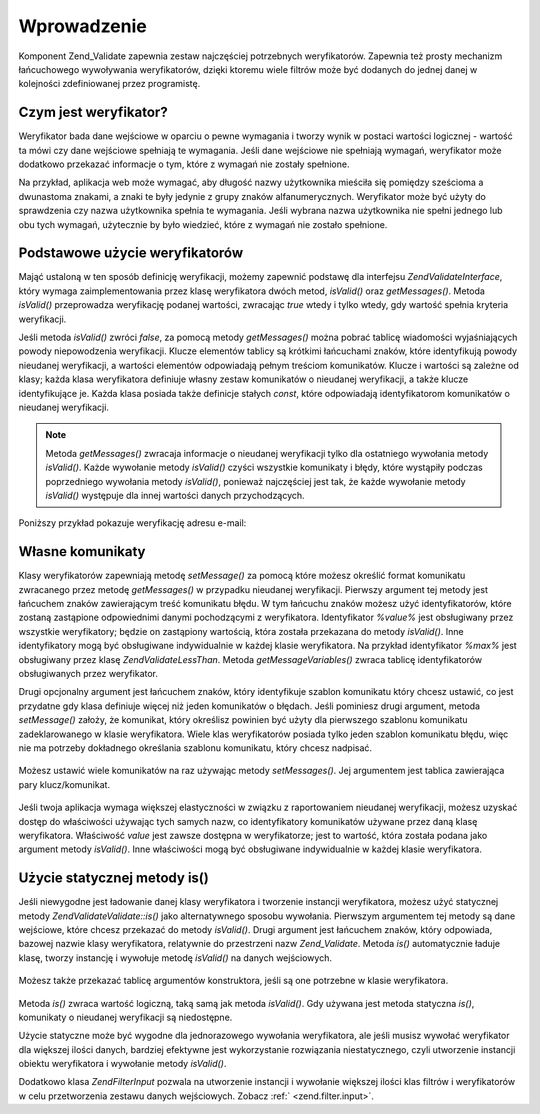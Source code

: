 .. EN-Revision: none
.. _zend.validator.introduction:

Wprowadzenie
============

Komponent Zend_Validate zapewnia zestaw najczęściej potrzebnych weryfikatorów. Zapewnia też prosty mechanizm
łańcuchowego wywoływania weryfikatorów, dzięki ktoremu wiele filtrów może być dodanych do jednej danej w
kolejności zdefiniowanej przez programistę.

.. _zend.validator.introduction.definition:

Czym jest weryfikator?
----------------------

Weryfikator bada dane wejściowe w oparciu o pewne wymagania i tworzy wynik w postaci wartości logicznej -
wartość ta mówi czy dane wejściowe spełniają te wymagania. Jeśli dane wejściowe nie spełniają wymagań,
weryfikator może dodatkowo przekazać informacje o tym, które z wymagań nie zostały spełnione.

Na przykład, aplikacja web może wymagać, aby długość nazwy użytkownika mieściła się pomiędzy sześcioma
a dwunastoma znakami, a znaki te były jedynie z grupy znaków alfanumerycznych. Weryfikator może być użyty do
sprawdzenia czy nazwa użytkownika spełnia te wymagania. Jeśli wybrana nazwa użytkownika nie spełni jednego lub
obu tych wymagań, użytecznie by było wiedzieć, które z wymagań nie zostało spełnione.

.. _zend.validator.introduction.using:

Podstawowe użycie weryfikatorów
-------------------------------

Mająć ustaloną w ten sposób definicję weryfikacji, możemy zapewnić podstawę dla interfejsu
*Zend\Validate\Interface*, który wymaga zaimplementowania przez klasę weryfikatora dwóch metod, *isValid()* oraz
*getMessages()*. Metoda *isValid()* przeprowadza weryfikację podanej wartości, zwracając *true* wtedy i tylko
wtedy, gdy wartość spełnia kryteria weryfikacji.

Jeśli metoda *isValid()* zwróci *false*, za pomocą metody *getMessages()* można pobrać tablicę wiadomości
wyjaśniających powody niepowodzenia weryfikacji. Klucze elementów tablicy są krótkimi łańcuchami znaków,
które identyfikują powody nieudanej weryfikacji, a wartości elementów odpowiadają pełnym treściom
komunikatów. Klucze i wartości są zależne od klasy; każda klasa weryfikatora definiuje własny zestaw
komunikatów o nieudanej weryfikacji, a także klucze identyfikujące je. Każda klasa posiada także definicje
stałych *const*, które odpowiadają identyfikatorom komunikatów o nieudanej weryfikacji.

.. note::

   Metoda *getMessages()* zwracaja informacje o nieudanej weryfikacji tylko dla ostatniego wywołania metody
   *isValid()*. Każde wywołanie metody *isValid()* czyści wszystkie komunikaty i błędy, które wystąpiły
   podczas poprzedniego wywołania metody *isValid()*, ponieważ najczęściej jest tak, że każde wywołanie
   metody *isValid()* występuje dla innej wartości danych przychodzących.

Poniższy przykład pokazuje weryfikację adresu e-mail:

   .. code-block:: php
      :linenos:

      $validator = new Zend\Validate\EmailAddress();

      if ($validator->isValid($email)) {
          // adres email jest prawidłowy
      } else {
          // adres email jest nieprawidłowy; wyświetlamy komunikat
          foreach ($validator->getMessages() as $messageId => $message) {
              echo "Weryfikacja nieudana '$messageId': $message\n";
          }
      }




.. _zend.validator.introduction.messages:

Własne komunikaty
-----------------

Klasy weryfikatorów zapewniają metodę *setMessage()* za pomocą które możesz określić format komunikatu
zwracanego przez metodę *getMessages()* w przypadku nieudanej weryfikacji. Pierwszy argument tej metody jest
łańcuchem znaków zawierającym treść komunikatu błędu. W tym łańcuchu znaków możesz użyć
identyfikatorów, które zostaną zastąpione odpowiednimi danymi pochodzącymi z weryfikatora. Identyfikator
*%value%* jest obsługiwany przez wszystkie weryfikatory; będzie on zastąpiony wartością, która została
przekazana do metody *isValid()*. Inne identyfikatory mogą być obsługiwane indywidualnie w każdej klasie
weryfikatora. Na przykład identyfikator *%max%* jest obsługiwany przez klasę *Zend\Validate\LessThan*. Metoda
*getMessageVariables()* zwraca tablicę identyfikatorów obsługiwanych przez weryfikator.

Drugi opcjonalny argument jest łańcuchem znaków, który identyfikuje szablon komunikatu który chcesz ustawić,
co jest przydatne gdy klasa definiuje więcej niż jeden komunikatów o błędach. Jeśli pominiesz drugi argument,
metoda *setMessage()* założy, że komunikat, który określisz powinien być użyty dla pierwszego szablonu
komunikatu zadeklarowanego w klasie weryfikatora. Wiele klas weryfikatorów posiada tylko jeden szablon komunikatu
błędu, więc nie ma potrzeby dokładnego określania szablonu komunikatu, który chcesz nadpisać.



   .. code-block:: php
      :linenos:

      $validator = new Zend\Validate\StringLength(8);

      $validator->setMessage(
          'Łańcuch znaków \'%value%\' jest za krotki; ' .
          'musi składać się z przynajmniej %min% znaków',
          Zend\Validate\StringLength::TOO_SHORT);

      if (!$validator->isValid('word')) {
          $messages = $validator->getMessages();
          echo current($messages);

          // "Łańcuch znaków 'word' jest za krotki;
          // musi składać się z przynajmniej 8 znaków"
      }




Możesz ustawić wiele komunikatów na raz używając metody *setMessages()*. Jej argumentem jest tablica
zawierająca pary klucz/komunikat.

   .. code-block:: php
      :linenos:

      $validator = new Zend\Validate\StringLength(8, 12);

      $validator->setMessages( array(
          Zend\Validate\StringLength::TOO_SHORT =>
              'Łańcuch znaków \'%value%\' jest za krótki',
          Zend\Validate\StringLength::TOO_LONG  =>
              'Łańcuch znaków \'%value%\' jest za długi'
      ));




Jeśli twoja aplikacja wymaga większej elastyczności w związku z raportowaniem nieudanej weryfikacji, możesz
uzyskać dostęp do właściwości używając tych samych nazw, co identyfikatory komunikatów używane przez daną
klasę weryfikatora. Właściwość *value* jest zawsze dostępna w weryfikatorze; jest to wartość, która
została podana jako argument metody *isValid()*. Inne właściwości mogą być obsługiwane indywidualnie w
każdej klasie weryfikatora.

   .. code-block:: php
      :linenos:

      $validator = new Zend\Validate\StringLength(8, 12);

      if (!validator->isValid('word')) {
          echo 'Słowo niepoprawne: '
              . $validator->value
              . '; długość nie jest pomiędzy '
              . $validator->min
              . ' i '
              . $validator->max
              . "\n";
      }




.. _zend.validator.introduction.static:

Użycie statycznej metody is()
-----------------------------

Jeśli niewygodne jest ładowanie danej klasy weryfikatora i tworzenie instancji weryfikatora, możesz użyć
statycznej metody *Zend\Validate\Validate::is()* jako alternatywnego sposobu wywołania. Pierwszym argumentem tej metody są
dane wejściowe, które chcesz przekazać do metody *isValid()*. Drugi argument jest łańcuchem znaków, który
odpowiada, bazowej nazwie klasy weryfikatora, relatywnie do przestrzeni nazw *Zend_Validate*. Metoda *is()*
automatycznie ładuje klasę, tworzy instancję i wywołuje metodę *isValid()* na danych wejściowych.

   .. code-block:: php
      :linenos:

      if (Zend\Validate\Validate::is($email, 'EmailAddress')) {
          // Tak, adres email jest poprawny
      }




Możesz także przekazać tablicę argumentów konstruktora, jeśli są one potrzebne w klasie weryfikatora.

   .. code-block:: php
      :linenos:

      if (Zend\Validate\Validate::is($value, 'Between', array(1, 12))) {
          // Tak, wartość $value jest pomiędzy 1 i 12
      }




Metoda *is()* zwraca wartość logiczną, taką samą jak metoda *isValid()*. Gdy używana jest metoda statyczna
*is()*, komunikaty o nieudanej weryfikacji są niedostępne.

Użycie statyczne może być wygodne dla jednorazowego wywołania weryfikatora, ale jeśli musisz wywołać
weryfikator dla większej ilości danych, bardziej efektywne jest wykorzystanie rozwiązania niestatycznego, czyli
utworzenie instancji obiektu weryfikatora i wywołanie metody *isValid()*.

Dodatkowo klasa *Zend\Filter\Input* pozwala na utworzenie instancji i wywołanie większej ilości klas filtrów i
weryfikatorów w celu przetworzenia zestawu danych wejściowych. Zobacz :ref:` <zend.filter.input>`.


